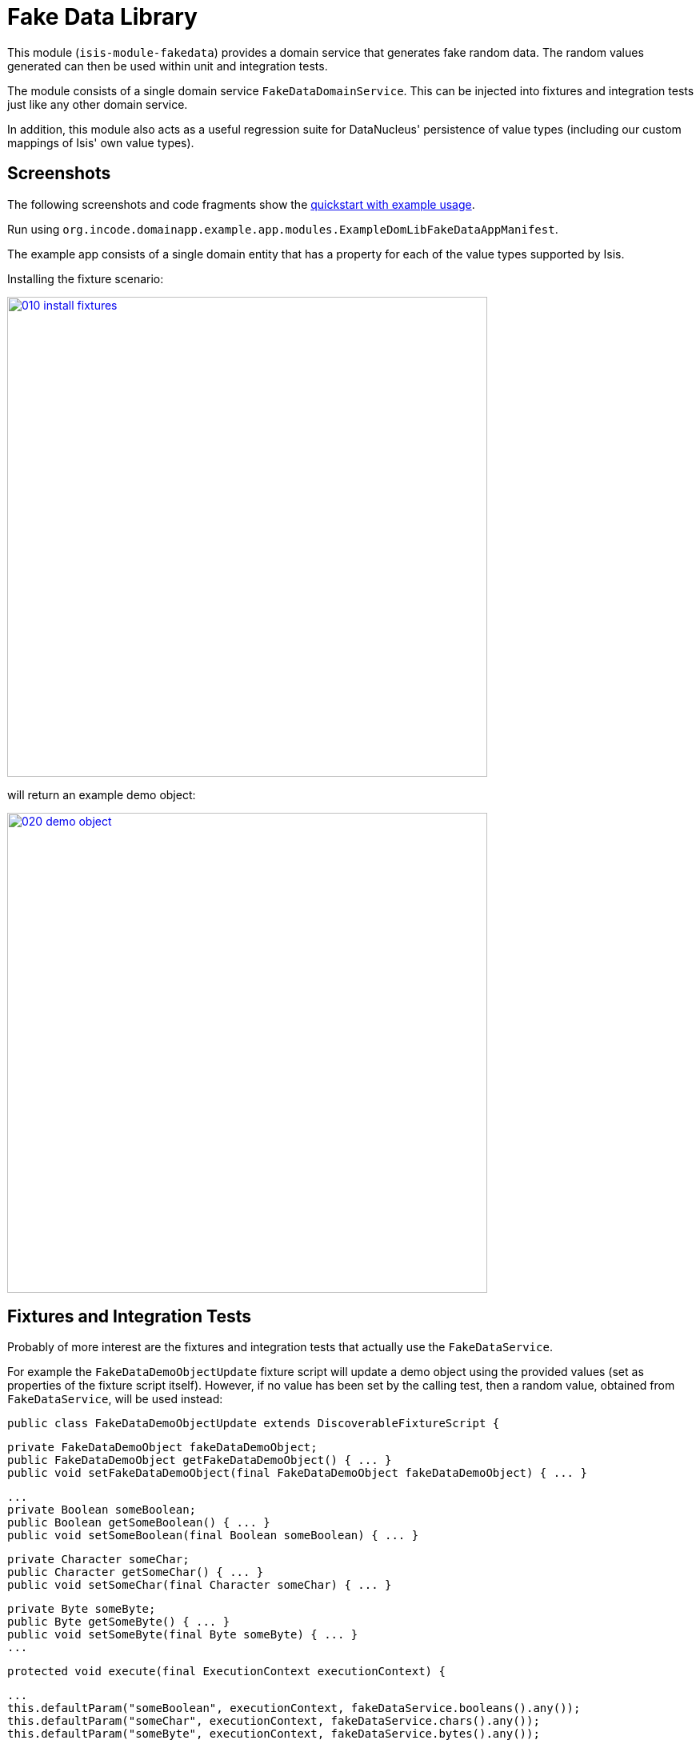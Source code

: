 [[lib-fakedata]]
= Fake Data Library
:_basedir: ../../../
:_imagesdir: images/
:generate_pdf:


This module (`isis-module-fakedata`) provides a domain service that generates fake random data.
The random values generated can then be used within unit and integration tests.


The module consists of a single domain service `FakeDataDomainService`.
  This can be injected into fixtures and integration tests just like any other domain service.

In addition, this module also acts as a useful regression suite for DataNucleus' persistence of value types (including our custom mappings of Isis' own value types).


== Screenshots

The following screenshots and code fragments show the xref:../../../quickstart/quickstart-with-example-usage.adoc#[quickstart with example usage].

Run using `org.incode.domainapp.example.app.modules.ExampleDomLibFakeDataAppManifest`.

The example app consists of a single domain entity that has a property for each of the value types supported by Isis.

Installing the fixture scenario:

image::{_imagesdir}010-install-fixtures.png[width="600px",link="{_imagesdir}010-install-fixtures.png"]


will return an example demo object:

image::{_imagesdir}020-demo-object.png[width="600px",link="{_imagesdir}020-demo-object.png"]


== Fixtures and Integration Tests

Probably of more interest are the fixtures and integration tests that actually use the `FakeDataService`. 

For example the `FakeDataDemoObjectUpdate` fixture script will update a demo object using the provided values (set as properties of the fixture script itself).
However, if no value has been set by the calling test, then a random value, obtained from `FakeDataService`, will be used instead:
 
    public class FakeDataDemoObjectUpdate extends DiscoverableFixtureScript {

        private FakeDataDemoObject fakeDataDemoObject; 
        public FakeDataDemoObject getFakeDataDemoObject() { ... }
        public void setFakeDataDemoObject(final FakeDataDemoObject fakeDataDemoObject) { ... }

        ...
        private Boolean someBoolean;
        public Boolean getSomeBoolean() { ... }
        public void setSomeBoolean(final Boolean someBoolean) { ... }

        private Character someChar;
        public Character getSomeChar() { ... }
        public void setSomeChar(final Character someChar) { ... }
        
        private Byte someByte;
        public Byte getSomeByte() { ... }
        public void setSomeByte(final Byte someByte) { ... }
        ...
        
        protected void execute(final ExecutionContext executionContext) {

            ...
            this.defaultParam("someBoolean", executionContext, fakeDataService.booleans().any());
            this.defaultParam("someChar", executionContext, fakeDataService.chars().any());
            this.defaultParam("someByte", executionContext, fakeDataService.bytes().any());
            ...
    
            // updates
            final FakeDataDemoObject fakeDataDemoObject = getFakeDataDemoObject();
            
            ...
            wrap(fakeDataDemoObject).updateSomeBoolean(getSomeBoolean());
            wrap(fakeDataDemoObject).updateSomeByte(getSomeByte());
            wrap(fakeDataDemoObject).updateSomeShort(getSomeShort());
            ... 
        }
    
        @javax.inject.Inject
        private FakeDataService fakeDataService;
    }

The `FakeDataService` can also be used within integration tests.
For example, in `FakeDataDemoObjectsTest` a fake value is used to obtain a blob for update:

        @Test
        public void when_blob() throws Exception {

            // given
            Assertions.assertThat(fakeDataDemoObject.getSomeBlob()).isNull();

            final Blob theBlob = fakeDataService.isisBlobs().anyPdf();


            // when
            updateScript.setFakeDataDemoObject(fakeDataDemoObject);
            updateScript.setSomeBlob(theBlob);

            fixtureScripts.runFixtureScript(updateScript, null);

            nextTransaction();


            // then
            fakeDataDemoObject = wrap(fakeDataDemoObjects).listAll().get(0);

            Assertions.assertThat(fakeDataDemoObject.getSomeBlob()).isNotNull();
            Assertions.assertThat(fakeDataDemoObject.getSomeBlob().getMimeType().toString())
                      .isEqualTo("application/pdf");
        }

Note the use of `FakeDataService` in the "given" to obtain a PDF blob.




== How to configure/use

=== Classpath

Update your classpath by adding this dependency in your project's `dom` module's `pom.xml`:

[source,xml]
----
<dependency>
    <groupId>org.isisaddons.module.fakedata</groupId>
    <artifactId>isis-module-fakedata-dom</artifactId>
    <version>1.13.0</version>
</dependency>
----

Check for later releases by searching [Maven Central Repo](http://search.maven.org/#search|ga|1|isis-module-fakedata-dom)).

For instructions on how to use the latest `-SNAPSHOT`, see the xref:../../../pages/contributors-guide.adoc#[contributors guide].


=== Bootstrapping

In the `AppManifest`, update its `getModules()` method, eg:

[source,java]
----
@Override
public List<Class<?>> getModules() {
    return Arrays.asList(
            ...
            org.isisaddons.module.fakedata.FakeDataModule.class,
            ...
    );
}
----




== API and Implementation

The `FakeDataService` defines the following API:

[source,java]
----
public interface FakeDataService {

    public Names name() { ... }
    public Comms comms() { ... }
    public Lorem lorem() { ... }
    public Addresses addresses() { ... }
    public CreditCards creditCard() { ... }
    public Books books() { ... }

    public Bytes bytes() { ... }
    public Shorts shorts() { ... }
    public Integers ints() { ... }
    public Longs longs() { ... }
    public Floats floats() { ... }
    public Doubles doubles() { ... }
    public Chars chars() { ... }
    public Booleans booleans() { ... }

    public Strings strings() { ... }

    public Collections collections() { ... }
    public Enums enums() { ... }

    public JavaUtilDates javaUtilDates() { ... }
    public JavaSqlDates javaSqlDates() { ... }
    public JavaSqlTimestamps javaSqlTimestamps() { ... }
    public JodaLocalDates jodaLocalDates() { ... }
    public JodaDateTimes jodaDateTimes() { ... }
    public JodaPeriods jodaPeriods() { ... }

    public BigDecimals bigDecimals() { ... }
    public BigIntegers bigIntegers() { ... }

    public Urls urls() { ... }
    public Uuids uuids() { ... }

    public IsisPasswords isisPasswords() { ... }
    public IsisMoneys isisMoneys() { ... }
    public IsisBlobs isisBlobs() { ... }
    public IsisClobs isisClobs() { ... }

}
----

where each of the returned classes then provides suitable methods for obtaining values within that domain of values.

For example, `Names` provides:

[source,java]
----
public class Names ... {
    public String fullName() { ... }
    public String firstName() { ... }
    public String lastName() { ... }
    public String prefix() { ... }
    public String suffix() { ... }
}
----

and `IsisBlobs` provides:

[source,java]
----
public class IsisBlobs ... {
    public Blob any() { ... }
    public Blob anyJpg() { ... }
    public Blob anyPdf() { ... }
}
----

and `Collections` API includes:


[source,java]
----
public class Collections ... {
    public <T> T anyOf(final Collection<T> collection) { ... }
    public <T> T anyOfExcept(final Collection<T> collection, final Predicate<T> except) { ... }
    public <T> T anyOf(final T... elements) { ... }
    public <T> T anyOfExcept(final T[] elements, final Predicate<T> except) { ... }
    ...
    public <E extends Enum<E>> E anyEnum(final Class<E> enumType) { ... }
    public <E extends Enum<E>> E anyEnumExcept(final Class<E> enumType, final Predicate<E> except) { ... }
    public <T> T anyBounded(final Class<T> cls) { ... }
    public <T> T anyBoundedExcept(final Class<T> cls, final Predicate<T> except) { ... }
}
----


with similar methods for all the primitives



== Known issues

None known at this time.



== Dependencies

In addition to Apache Isis, this module depends on:

TODO: dependencies to update


